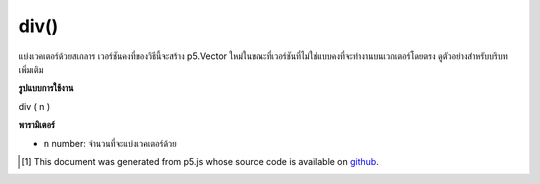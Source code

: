 .. raw:: html

	<script src="https://sketch.netpie.io/widget/p5-widget.js"></script>

div()
=====

แบ่งเวคเตอร์ด้วยสเกลาร เวอร์ชันคงที่ของวิธีนี้จะสร้าง p5.Vector ใหม่ในขณะที่เวอร์ชันที่ไม่ใช่แบบคงที่จะทำงานบนเวกเตอร์โดยตรง ดูตัวอย่างสำหรับบริบทเพิ่มเติม

.. Divide the vector by a scalar. The static version of this method creates a
.. new p5.Vector while the non static version acts on the vector directly.
.. See the examples for more context.

**รูปแบบการใช้งาน**

div ( n )

**พารามิเตอร์**

- ``n``  number: จำนวนที่จะแบ่งเวคเตอร์ด้วย

.. ``n``  number: the number to divide the vector by

.. raw:: html

	<script type="text/p5" data-autoplay data-hide-sourcecode>
	var v = createVector(6, 4, 2);
	v.div(2); //v's components are set to [3, 2, 1]

	</script>

	<br><br>

	<script type="text/p5" data-autoplay data-hide-sourcecode>
	
	// Static method
	var v1  = createVector(6, 4, 2);
	var v2 = p5.Vector.div(v, 2);
	// v2 has components [3, 2, 1]

	</script>

	<br><br>

..  [#f1] This document was generated from p5.js whose source code is available on `github <https://github.com/processing/p5.js>`_.
